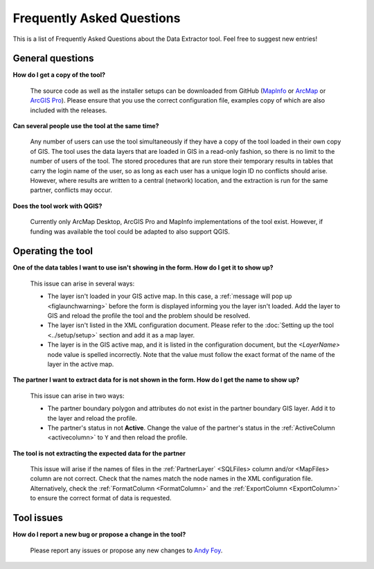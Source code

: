 .. index::
	single: FAQ
	see: Frequently asked questions; FAQ

**************************
Frequently Asked Questions
**************************

This is a list of Frequently Asked Questions about the Data Extractor tool. Feel free to suggest new entries!

General questions
=================

**How do I get a copy of the tool?**

	The source code as well as the installer setups can be downloaded from GitHub (`MapInfo <https://github.com/LERCAutomation/DataExtractor-MapInfo/releases>`_ or `ArcMap <https://github.com/LERCAutomation/DataExtractor-ArcObjects/releases>`_ or `ArcGIS Pro <https://github.com/LERCAutomation/DataExtractor-ArcPro/releases>`_). Please ensure that you use the correct configuration file, examples copy of which are also included with the releases.

**Can several people use the tool at the same time?**

	Any number of users can use the tool simultaneously if they have a copy of the tool loaded in their own copy of GIS. The tool uses the data layers that are loaded in GIS in a read-only fashion, so there is no limit to the number of users of the tool. The stored procedures that are run store their temporary results in tables that carry the login name of the user, so as long as each user has a unique login ID no conflicts should arise. However, where results are written to a central (network) location, and the extraction is run for the same partner, conflicts may occur.

**Does the tool work with QGIS?**

	Currently only ArcMap Desktop, ArcGIS Pro and MapInfo implementations of the tool exist. However, if funding was available the tool could be adapted to also support QGIS.

Operating the tool
==================

**One of the data tables I want to use isn't showing in the form. How do I get it to show up?**

	This issue can arise in several ways:

	- The layer isn't loaded in your GIS active map. In this case, a :ref:`message will pop up <figlaunchwarning>` before the form is displayed informing you the layer isn't loaded. Add the layer to GIS and reload the profile the tool and the problem should be resolved.
	- The layer isn't listed in the XML configuration document. Please refer to the :doc:`Setting up the tool <../setup/setup>` section and add it as a map layer.
	- The layer is in the GIS active map, and it is listed in the configuration document, but the `<LayerName>` node value is spelled incorrectly. Note that the value must follow the exact format of the name of the layer in the active map.

**The partner I want to extract data for is not shown in the form. How do I get the name to show up?**

	This issue can arise in two ways:

	- The partner boundary polygon and attributes do not exist in the partner boundary GIS layer. Add it to the layer and reload the profile.
	- The partner's status in not **Active**. Change the value of the partner's status in the :ref:`ActiveColumn <activecolumn>` to ``Y`` and then reload the profile.

**The tool is not extracting the expected data for the partner**

	This issue will arise if the names of files in the :ref:`PartnerLayer` <SQLFiles> column and/or <MapFiles> column are not correct. Check that the names match the node names in the XML configuration file. Alternatively, check the :ref:`FormatColumn <FormatColumn>` and the :ref:`ExportColumn <ExportColumn>` to ensure the correct format of data is requested.


Tool issues
===========

**How do I report a new bug or propose a change in the tool?**

	Please report any issues or propose any new changes to `Andy Foy <mailto:andy@andyfoyconsulting.co.uk>`_. 